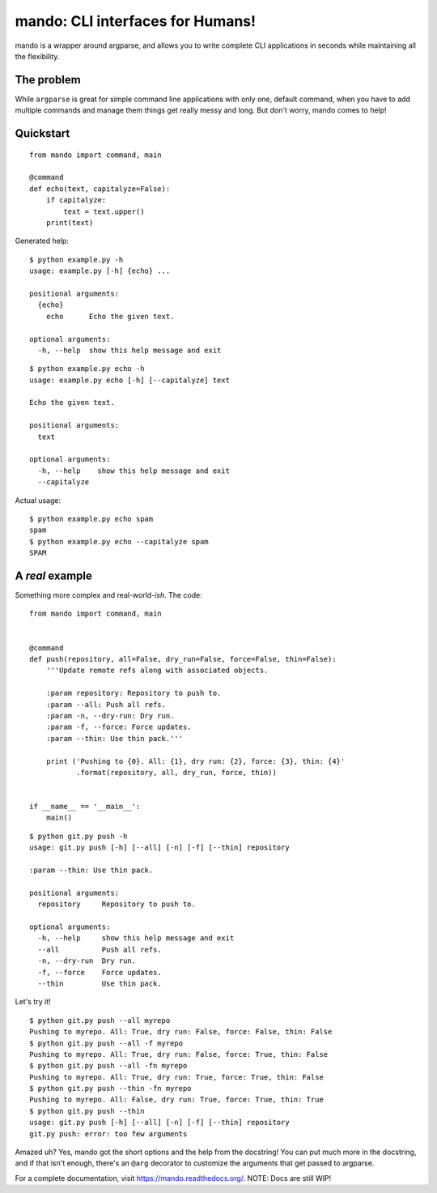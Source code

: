 mando: CLI interfaces for Humans!
=================================

.. image:: https://travis-ci.org/rubik/mando.png?branch=master
    :alt: Travis-CI badge
    :target: https://travis-ci.org/rubik/mando

.. image:: https://drone.io/github.com/rubik/mando/status.png
    :alt: Drone badge
    :target: https://drone.io/github.com/rubik/mando

.. image:: https://coveralls.io/repos/rubik/mando/badge.png
    :alt: Coveralls badge
    :target: https://coveralls.io/r/rubik/mando

mando is a wrapper around argparse, and allows you to write complete CLI
applications in seconds while maintaining all the flexibility.

The problem
-----------

While ``argparse`` is great for simple command line applications with only
one, default command, when you have to add multiple commands and manage them
things get really messy and long. But don't worry, mando comes to help!

Quickstart
----------

::

    from mando import command, main

    @command
    def echo(text, capitalyze=False):
        if capitalyze:
            text = text.upper()
        print(text)

Generated help:

::

    $ python example.py -h
    usage: example.py [-h] {echo} ...

    positional arguments:
      {echo}
        echo      Echo the given text.

    optional arguments:
      -h, --help  show this help message and exit

::

    $ python example.py echo -h
    usage: example.py echo [-h] [--capitalyze] text

    Echo the given text.

    positional arguments:
      text

    optional arguments:
      -h, --help    show this help message and exit
      --capitalyze

Actual usage:

::

    $ python example.py echo spam
    spam
    $ python example.py echo --capitalyze spam
    SPAM


A *real* example
----------------

Something more complex and real-world-*ish*. The code:

::

    from mando import command, main


    @command
    def push(repository, all=False, dry_run=False, force=False, thin=False):
        '''Update remote refs along with associated objects.

        :param repository: Repository to push to.
        :param --all: Push all refs.
        :param -n, --dry-run: Dry run.
        :param -f, --force: Force updates.
        :param --thin: Use thin pack.'''

        print ('Pushing to {0}. All: {1}, dry run: {2}, force: {3}, thin: {4}'
               .format(repository, all, dry_run, force, thin))


    if __name__ == '__main__':
        main()

::

    $ python git.py push -h
    usage: git.py push [-h] [--all] [-n] [-f] [--thin] repository

    :param --thin: Use thin pack.

    positional arguments:
      repository     Repository to push to.

    optional arguments:
      -h, --help     show this help message and exit
      --all          Push all refs.
      -n, --dry-run  Dry run.
      -f, --force    Force updates.
      --thin         Use thin pack.

Let's try it!

::

    $ python git.py push --all myrepo
    Pushing to myrepo. All: True, dry run: False, force: False, thin: False
    $ python git.py push --all -f myrepo
    Pushing to myrepo. All: True, dry run: False, force: True, thin: False
    $ python git.py push --all -fn myrepo
    Pushing to myrepo. All: True, dry run: True, force: True, thin: False
    $ python git.py push --thin -fn myrepo
    Pushing to myrepo. All: False, dry run: True, force: True, thin: True
    $ python git.py push --thin
    usage: git.py push [-h] [--all] [-n] [-f] [--thin] repository
    git.py push: error: too few arguments

Amazed uh? Yes, mando got the short options and the help from the docstring!
You can put much more in the docstring, and if that isn't enough, there's an
``@arg`` decorator to customize the arguments that get passed to argparse.

For a complete documentation, visit https://mando.readthedocs.org/.
NOTE: Docs are still WIP!
